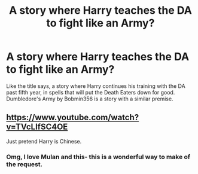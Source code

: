 #+TITLE: A story where Harry teaches the DA to fight like an Army?

* A story where Harry teaches the DA to fight like an Army?
:PROPERTIES:
:Author: Imfromcanadaeh
:Score: 12
:DateUnix: 1518934133.0
:DateShort: 2018-Feb-18
:END:
Like the title says, a story where Harry continues his training with the DA past fifth year, in spells that will put the Death Eaters down for good. Dumbledore's Army by Bobmin356 is a story with a similar premise.


** [[https://www.youtube.com/watch?v=TVcLIfSC4OE]]

Just pretend Harry is Chinese.
:PROPERTIES:
:Author: Taure
:Score: 6
:DateUnix: 1518954627.0
:DateShort: 2018-Feb-18
:END:

*** Omg, I love Mulan and this- this is a wonderful way to make of the request.
:PROPERTIES:
:Author: DannyPhantomPhandom
:Score: 3
:DateUnix: 1519000127.0
:DateShort: 2018-Feb-19
:END:
